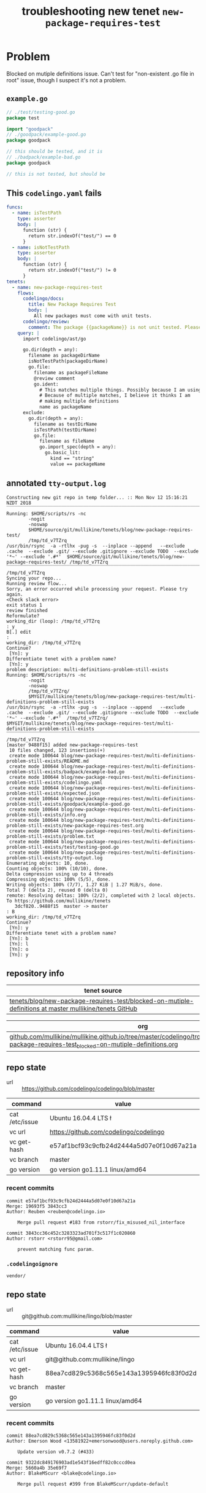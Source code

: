 #+TITLE: troubleshooting new tenet ~new-package-requires-test~
#+HTML_HEAD: <link rel="stylesheet" type="text/css" href="https://mullikine.github.io/org-main.css"/>
#+HTML_HEAD: <link rel="stylesheet" type="text/css" href="https://mullikine.github.io/magit.css"/>

* Problem
Blocked on mutiple definitions issue. Can't test for "non-existent .go file in root" issue, though I suspect it's not a problem.

** ~example.go~
#+BEGIN_SRC go
  // ./test/testing-good.go
  package test
  
  import "goodpack"
  // ./goodpack/example-good.go
  package goodpack
  
  // this should be tested, and it is
  // ./badpack/example-bad.go
  package goodpack
  
  // this is not tested, but should be
#+END_SRC

** This ~codelingo.yaml~ fails
#+BEGIN_SRC yaml
  funcs:
    - name: isTestPath
      type: asserter
      body: |
        function (str) {
          return str.indexOf("test/") == 0
        }
    - name: isNotTestPath
      type: asserter
      body: |
        function (str) {
          return str.indexOf("test/") != 0
        }
  tenets:
    - name: new-package-requires-test
      flows:
        codelingo/docs:
          title: New Package Requires Test
          body: |
            All new packages must come with unit tests.
        codelingo/review:
          comment: The package {{packageName}} is not unit tested. Please write either an integration (test/integration) and/or an end-to-end (test/e2e) test that tests it.
      query: |
        import codelingo/ast/go
  
        go.dir(depth = any):
          filename as packageDirName
          isNotTestPath(packageDirName)
          go.file:
            filename as packageFileName
            @review comment
            go.ident:
              # This matches multiple things. Possibly because I am using go.dir.
              # Because of multiple matches, I believe it thinks I am
              # making multiple definitions
              name as packageName
        exclude:
          go.dir(depth = any):
            filename as testDirName
            isTestPath(testDirName)
            go.file:
              filename as fileName
              go.import_spec(depth = any):
                go.basic_lit:
                  kind == "string"
                  value == packageName
#+END_SRC

** annotated ~tty-output.log~
#+BEGIN_SRC text
  Constructing new git repo in temp folder... :: Mon Nov 12 15:16:21 NZDT 2018
  ‾‾‾‾‾‾‾‾‾‾‾‾‾‾‾‾‾‾‾‾‾‾‾‾‾‾‾‾‾‾‾‾‾‾‾‾‾‾‾‾‾‾‾‾‾‾‾‾‾‾‾‾‾‾‾‾‾‾‾‾‾‾‾‾‾‾‾‾‾‾‾‾‾‾‾‾
  Running: $HOME/scripts/rs -nc
          -nogit
          -noswap
          $HOME/source/git/mullikine/tenets/blog/new-package-requires-test/
          /tmp/td_v7TZrq
  /usr/bin/rsync  -a -rtlhx -pug -s  --inplace --append   --exclude .cache  --exclude .git/ --exclude .gitignore --exclude TODO  --exclude '*~' --exclude '.#*'  $HOME/source/git/mullikine/tenets/blog/new-package-requires-test/ /tmp/td_v7TZrq
  ‾‾‾‾‾‾‾‾‾‾‾‾‾‾‾‾‾‾‾‾‾‾‾‾‾‾‾‾‾‾‾‾‾‾‾‾‾‾‾‾‾‾‾‾‾‾‾‾‾‾‾‾‾‾‾‾‾‾‾‾‾‾‾‾‾‾‾‾‾‾‾‾‾‾‾‾‾‾‾‾‾‾‾‾‾‾‾‾‾‾‾‾‾‾‾‾‾‾‾‾‾‾‾‾‾‾‾‾‾‾‾‾‾‾‾‾‾‾‾‾‾‾‾‾‾‾‾‾‾‾‾‾‾‾‾‾‾‾‾‾‾‾‾‾‾‾‾‾‾‾‾‾‾‾‾‾‾‾‾‾‾‾‾‾‾‾‾‾‾‾‾‾‾‾‾‾‾‾‾‾‾‾‾‾‾‾‾‾‾‾‾‾‾‾‾‾‾‾‾‾‾‾‾‾‾‾‾‾‾‾‾‾‾‾‾‾‾‾‾‾‾‾‾‾‾‾‾‾‾‾‾‾‾‾‾‾‾‾‾
  /tmp/td_v7TZrq
  Syncing your repo...
  Running review flow...
  Sorry, an error occurred while processing your request. Please try again.
  <Check slack error>
  exit status 1
  review finished
  Reformulate?
  working_dir (loop): /tmp/td_v7TZrq
  : y
  B[.] edit
  :
  working_dir: /tmp/td_v7TZrq
  Continue?
   [Yn]: y
  Differentiate tenet with a problem name?
   [Yn]: y
  problem description: multi-definitions-problem-still-exists
  Running: $HOME/scripts/rs -nc
          -nogit
          -noswap
          /tmp/td_v7TZrq/
          $MYGIT/mullikine/tenets/blog/new-package-requires-test/multi-definitions-problem-still-exists
  /usr/bin/rsync  -a -rtlhx -pug -s  --inplace --append   --exclude .cache  --exclude .git/ --exclude .gitignore --exclude TODO  --exclude '*~' --exclude '.#*'  /tmp/td_v7TZrq/ $MYGIT/mullikine/tenets/blog/new-package-requires-test/multi-definitions-problem-still-exists
  ‾‾‾‾‾‾‾‾‾‾‾‾‾‾‾‾‾‾‾‾‾‾‾‾‾‾‾‾‾‾‾‾‾‾‾‾‾‾‾‾‾‾‾‾‾‾‾‾‾‾‾‾‾‾‾‾‾‾‾‾‾‾‾‾‾‾‾‾‾‾‾‾‾‾‾‾‾‾‾‾‾‾‾‾‾‾‾‾‾‾‾‾‾‾‾‾‾‾‾‾‾‾‾‾‾‾‾‾‾‾‾‾‾‾‾‾‾‾‾‾‾‾‾‾‾‾‾‾‾‾‾‾‾‾‾‾‾‾‾‾‾‾‾‾‾‾‾‾‾‾‾‾‾‾‾‾‾‾‾‾‾‾‾‾‾‾‾‾‾‾‾‾‾‾‾‾‾‾‾‾‾‾‾‾‾‾‾‾‾‾‾‾‾‾‾‾‾‾‾‾‾‾‾‾‾‾‾‾‾‾‾‾‾‾‾‾‾‾‾‾‾‾‾‾‾‾‾‾‾‾‾‾‾‾‾‾‾‾‾‾‾‾‾‾‾‾‾‾‾‾‾‾‾‾‾‾‾‾‾‾‾‾‾‾‾‾‾‾
  /tmp/td_v7TZrq
  [master 9488f15] added new-package-requires-test
   10 files changed, 123 insertions(+)
   create mode 100644 blog/new-package-requires-test/multi-definitions-problem-still-exists/README.md
   create mode 100644 blog/new-package-requires-test/multi-definitions-problem-still-exists/badpack/example-bad.go
   create mode 100644 blog/new-package-requires-test/multi-definitions-problem-still-exists/codelingo.yaml
   create mode 100644 blog/new-package-requires-test/multi-definitions-problem-still-exists/expected.json
   create mode 100644 blog/new-package-requires-test/multi-definitions-problem-still-exists/goodpack/example-good.go
   create mode 100644 blog/new-package-requires-test/multi-definitions-problem-still-exists/info.org
   create mode 100644 blog/new-package-requires-test/multi-definitions-problem-still-exists/new-package-requires-test.org
   create mode 100644 blog/new-package-requires-test/multi-definitions-problem-still-exists/problem.txt
   create mode 100644 blog/new-package-requires-test/multi-definitions-problem-still-exists/test/testing-good.go
   create mode 100644 blog/new-package-requires-test/multi-definitions-problem-still-exists/tty-output.log
  Enumerating objects: 10, done.
  Counting objects: 100% (10/10), done.
  Delta compression using up to 4 threads
  Compressing objects: 100% (5/5), done.
  Writing objects: 100% (7/7), 1.27 KiB | 1.27 MiB/s, done.
  Total 7 (delta 2), reused 0 (delta 0)
  remote: Resolving deltas: 100% (2/2), completed with 2 local objects.
  To https://github.com/mullikine/tenets
     3dcf820..9488f15  master -> master
  : B
  working_dir: /tmp/td_v7TZrq
  Continue?
   [Yn]: y
  Differentiate tenet with a problem name?
   [Yn]: b
   [Yn]: l
   [Yn]: o
   [Yn]: y
#+END_SRC

** repository info
| tenet source
|-
| [[https://github.com/mullikine/tenets/tree/master/blog/new-package-requires-test/blocked-on-mutiple-definitions][tenets/blog/new-package-requires-test/blocked-on-mutiple-definitions at master  mullikine/tenets  GitHub]]

| org
|-
| [[https://github.com/mullikine/mullikine.github.io/tree/master/codelingo/troubleshooting/tenets/new-package-requires-test_blocked-on-mutiple-definitions.org][github.com/mullikine/mullikine.github.io/tree/master/codelingo/troubleshooting/tenets/new-package-requires-test_blocked-on-mutiple-definitions.org]]

** repo state
+ url :: https://github.com/codelingo/codelingo/blob/master

|command|value|
|-
|cat /etc/issue|Ubuntu 16.04.4 LTS \n \l
|vc url|https://github.com/codelingo/codelingo
|vc get-hash|e57af1bcf93c9cfb24d2444a5d07e0f10d67a21a
|vc branch|master
|go version|go version go1.11.1 linux/amd64

*** recent commits
#+BEGIN_SRC text
  commit e57af1bcf93c9cfb24d2444a5d07e0f10d67a21a
  Merge: 19693f5 3843cc3
  Author: Reuben <reuben@codelingo.io>
  
      Merge pull request #183 from rstorr/fix_misused_nil_interface
  
  commit 3843cc36c452c3283323ad701f3c517f1c020860
  Author: rstorr <rstorr95@gmail.com>
  
      prevent matching func param.
#+END_SRC
*** ~.codelingoignore~
#+BEGIN_SRC text
  vendor/
#+END_SRC

** repo state
+ url :: git@github.com:mullikine/lingo/blob/master

|command|value|
|-
|cat /etc/issue|Ubuntu 16.04.4 LTS \n \l
|vc url|git@github.com:mullikine/lingo
|vc get-hash|88ea7cd829c5368c565e143a1395946fc83f0d2d
|vc branch|master
|go version|go version go1.11.1 linux/amd64

*** recent commits
#+BEGIN_SRC text
  commit 88ea7cd829c5368c565e143a1395946fc83f0d2d
  Author: Emerson Wood <13581922+emersonwood@users.noreply.github.com>
  
      Update version v0.7.2 (#433)
  
  commit 9322dc849176903ad1e543f16edff82c0cccd0ea
  Merge: 5660a4b 35e69f7
  Author: BlakeMScurr <blake@codelingo.io>
  
      Merge pull request #399 from BlakeMScurr/update-default
#+END_SRC

